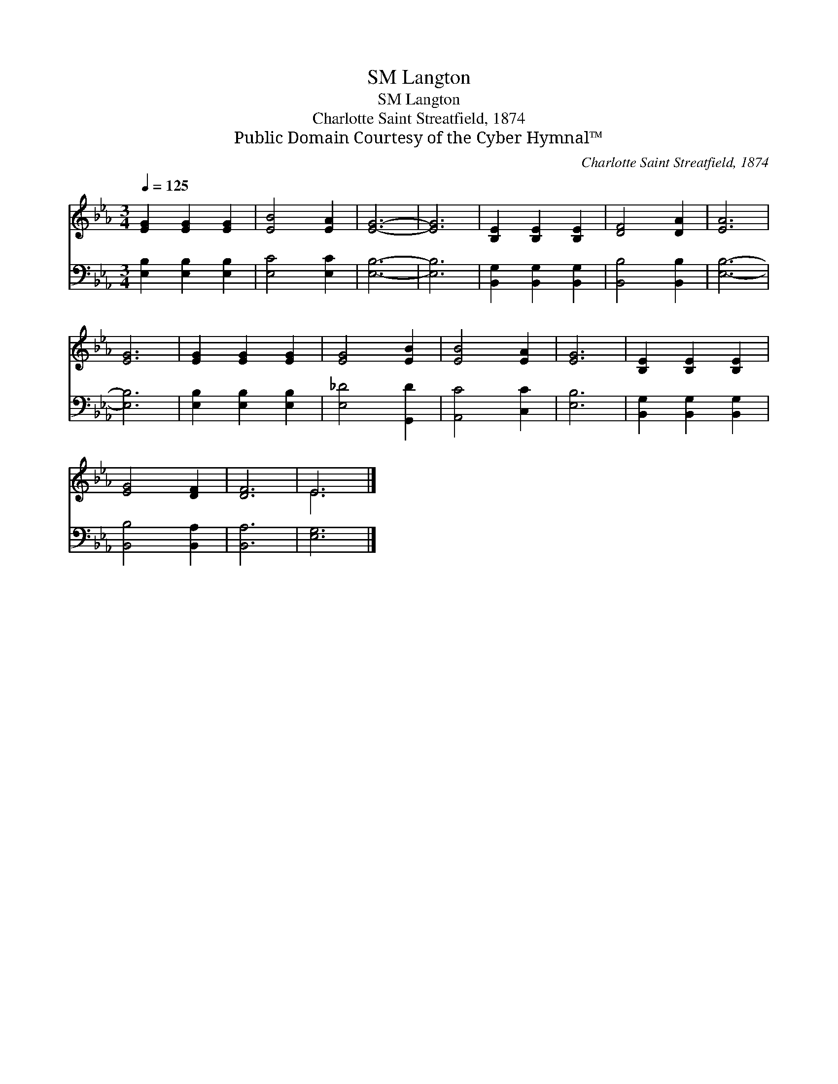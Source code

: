 X:1
T:Langton, SM
T:Langton, SM
T:Charlotte Saint Streatfield, 1874
T:Public Domain Courtesy of the Cyber Hymnal™
C:Charlotte Saint Streatfield, 1874
Z:Public Domain
Z:Courtesy of the Cyber Hymnal™
%%score ( 1 2 ) 3
L:1/8
Q:1/4=125
M:3/4
K:Eb
V:1 treble 
V:2 treble 
V:3 bass 
V:1
 [EG]2 [EG]2 [EG]2 | [EB]4 [EA]2 | [EG]6- | [EG]6 | [B,E]2 [B,E]2 [B,E]2 | [DF]4 [DA]2 | [EA]6 | %7
 [EG]6 | [EG]2 [EG]2 [EG]2 | [EG]4 [EB]2 | [EB]4 [EA]2 | [EG]6 | [B,E]2 [B,E]2 [B,E]2 | %13
 [EG]4 [DF]2 | [DF]6 | E6 |] %16
V:2
 x6 | x6 | x6 | x6 | x6 | x6 | x6 | x6 | x6 | x6 | x6 | x6 | x6 | x6 | x6 | E6 |] %16
V:3
 [E,B,]2 [E,B,]2 [E,B,]2 | [E,C]4 [E,C]2 | [E,B,]6- | [E,B,]6 | [B,,G,]2 [B,,G,]2 [B,,G,]2 | %5
 [B,,B,]4 [B,,B,]2 | [E,B,]6- | [E,B,]6 | [E,B,]2 [E,B,]2 [E,B,]2 | [E,_D]4 [G,,D]2 | %10
 [A,,C]4 [C,C]2 | [E,B,]6 | [B,,G,]2 [B,,G,]2 [B,,G,]2 | [B,,B,]4 [B,,A,]2 | [B,,A,]6 | [E,G,]6 |] %16

